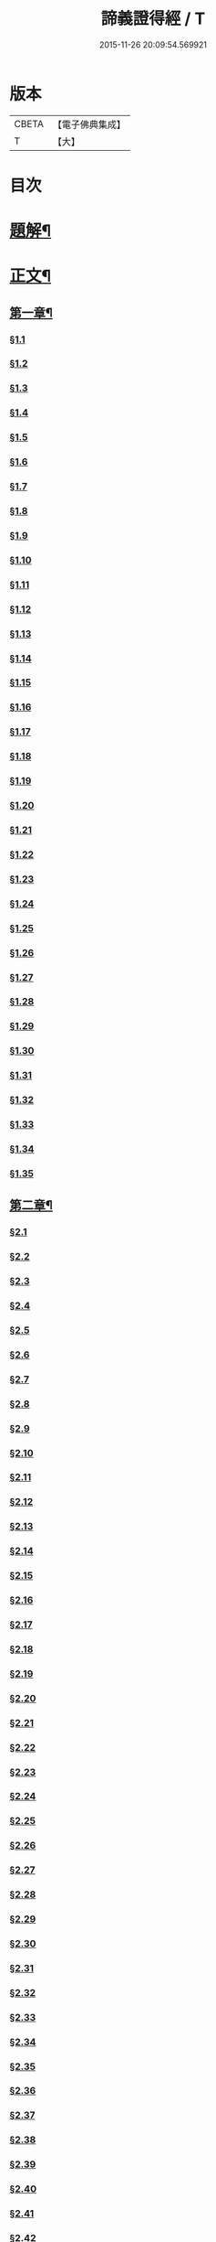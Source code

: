 #+TITLE: 諦義證得經 / T
#+DATE: 2015-11-26 20:09:54.569921
* 版本
 |     CBETA|【電子佛典集成】|
 |         T|【大】     |

* 目次
* [[file:KR6v0028_001.txt::001-0355a3][題解¶]]
* [[file:KR6v0028_001.txt::0358a5][正文¶]]
** [[file:KR6v0028_001.txt::0358a9][第一章¶]]
*** [[file:KR6v0028_001.txt::0358a10][§1.1]]
*** [[file:KR6v0028_001.txt::0359a7][§1.2]]
*** [[file:KR6v0028_001.txt::0359a13][§1.3]]
*** [[file:KR6v0028_001.txt::0359a23][§1.4]]
*** [[file:KR6v0028_001.txt::0360a25][§1.5]]
*** [[file:KR6v0028_001.txt::0361a8][§1.6]]
*** [[file:KR6v0028_001.txt::0361a16][§1.7]]
*** [[file:KR6v0028_001.txt::0361a19][§1.8]]
*** [[file:KR6v0028_001.txt::0362a12][§1.9]]
*** [[file:KR6v0028_001.txt::0363a7][§1.10]]
*** [[file:KR6v0028_001.txt::0363a8][§1.11]]
*** [[file:KR6v0028_001.txt::0363a9][§1.12]]
*** [[file:KR6v0028_001.txt::0363a23][§1.13]]
*** [[file:KR6v0028_001.txt::0364a7][§1.14]]
*** [[file:KR6v0028_001.txt::0364a17][§1.15]]
*** [[file:KR6v0028_001.txt::0364a26][§1.16]]
*** [[file:KR6v0028_001.txt::0365a9][§1.17]]
*** [[file:KR6v0028_001.txt::0365a10][§1.18]]
*** [[file:KR6v0028_001.txt::0365a12][§1.19]]
*** [[file:KR6v0028_001.txt::0365a20][§1.20]]
*** [[file:KR6v0028_001.txt::0366a1][§1.21]]
*** [[file:KR6v0028_001.txt::0366a2][§1.22]]
*** [[file:KR6v0028_001.txt::0366a4][§1.23]]
*** [[file:KR6v0028_001.txt::0366a22][§1.24]]
*** [[file:KR6v0028_001.txt::0367a1][§1.25]]
*** [[file:KR6v0028_001.txt::0367a6][§1.26]]
*** [[file:KR6v0028_001.txt::0367a15][§1.27]]
*** [[file:KR6v0028_001.txt::0367a21][§1.28]]
*** [[file:KR6v0028_001.txt::0367a27][§1.29]]
*** [[file:KR6v0028_001.txt::0368a6][§1.30]]
*** [[file:KR6v0028_001.txt::0368a11][§1.31]]
*** [[file:KR6v0028_001.txt::0368a22][§1.32]]
*** [[file:KR6v0028_001.txt::0368a24][§1.33]]
*** [[file:KR6v0028_001.txt::0369a5][§1.34]]
*** [[file:KR6v0028_001.txt::0370a22][§1.35]]
** [[file:KR6v0028_001.txt::0371a4][第二章¶]]
*** [[file:KR6v0028_001.txt::0371a5][§2.1]]
*** [[file:KR6v0028_001.txt::0371a22][§2.2]]
*** [[file:KR6v0028_001.txt::0372a1][§2.3]]
*** [[file:KR6v0028_001.txt::0372a7][§2.4]]
*** [[file:KR6v0028_001.txt::0372a27][§2.5]]
*** [[file:KR6v0028_001.txt::0373a18][§2.6]]
*** [[file:KR6v0028_001.txt::0374a7][§2.7]]
*** [[file:KR6v0028_001.txt::0374a17][§2.8]]
*** [[file:KR6v0028_001.txt::0374a22][§2.9]]
*** [[file:KR6v0028_001.txt::0375a1][§2.10]]
*** [[file:KR6v0028_001.txt::0375a8][§2.11]]
*** [[file:KR6v0028_001.txt::0375a12][§2.12]]
*** [[file:KR6v0028_001.txt::0375a14][§2.13]]
*** [[file:KR6v0028_001.txt::0375a16][§2.14]]
*** [[file:KR6v0028_001.txt::0376a2][§2.15]]
*** [[file:KR6v0028_001.txt::0376a4][§2.16]]
*** [[file:KR6v0028_001.txt::0376a5][§2.17]]
*** [[file:KR6v0028_001.txt::0376a7][§2.18]]
*** [[file:KR6v0028_001.txt::0376a20][§2.19]]
*** [[file:KR6v0028_001.txt::0376a27][§2.20]]
*** [[file:KR6v0028_001.txt::0377a2][§2.21]]
*** [[file:KR6v0028_001.txt::0377a6][§2.22]]
*** [[file:KR6v0028_001.txt::0377a12][§2.23]]
*** [[file:KR6v0028_001.txt::0377a23][§2.24]]
*** [[file:KR6v0028_001.txt::0378a2][§2.25]]
*** [[file:KR6v0028_001.txt::0379a3][§2.26]]
*** [[file:KR6v0028_001.txt::0379a12][§2.27]]
*** [[file:KR6v0028_001.txt::0379a16][§2.28]]
*** [[file:KR6v0028_001.txt::0379a18][§2.29]]
*** [[file:KR6v0028_001.txt::0379a24][§2.30]]
*** [[file:KR6v0028_001.txt::0380a5][§2.31]]
*** [[file:KR6v0028_001.txt::0380a10][§2.32]]
*** [[file:KR6v0028_001.txt::0380a17][§2.33]]
*** [[file:KR6v0028_001.txt::0381a2][§2.34]]
*** [[file:KR6v0028_001.txt::0381a12][§2.35]]
*** [[file:KR6v0028_001.txt::0381a18][§2.36]]
*** [[file:KR6v0028_001.txt::0381a21][§2.37]]
*** [[file:KR6v0028_001.txt::0382a8][§2.38]]
*** [[file:KR6v0028_001.txt::0382a12][§2.39]]
*** [[file:KR6v0028_001.txt::0382a18][§2.40]]
*** [[file:KR6v0028_001.txt::0382a24][§2.41]]
*** [[file:KR6v0028_001.txt::0383a3][§2.42]]
*** [[file:KR6v0028_001.txt::0383a5][§2.43]]
*** [[file:KR6v0028_001.txt::0383a10][§2.44]]
*** [[file:KR6v0028_001.txt::0383a16][§2.45]]
*** [[file:KR6v0028_001.txt::0383a19][§2.46]]
*** [[file:KR6v0028_001.txt::0383a22][§2.47]]
*** [[file:KR6v0028_001.txt::0383a26][§2.48]]
*** [[file:KR6v0028_001.txt::0384a13][§2.49]]
*** [[file:KR6v0028_001.txt::0385a3][§2.50]]
*** [[file:KR6v0028_001.txt::0385a6][§2.51]]
*** [[file:KR6v0028_001.txt::0385a11][§2.52]]
** [[file:KR6v0028_001.txt::0385a27][第三章]]
*** [[file:KR6v0028_001.txt::0386a2][§3.1]]
*** [[file:KR6v0028_001.txt::0386a17][§3.2]]
*** [[file:KR6v0028_001.txt::0386a22][§3.3]]
*** [[file:KR6v0028_001.txt::0387a1][§3.4]]
*** [[file:KR6v0028_001.txt::0387a4][§3.5]]
*** [[file:KR6v0028_001.txt::0387a10][§3.6]]
*** [[file:KR6v0028_001.txt::0387a17][§3.7]]
*** [[file:KR6v0028_001.txt::0387a20][§3.8]]
*** [[file:KR6v0028_001.txt::0388a12][§3.9]]
*** [[file:KR6v0028_001.txt::0388a17][§3.10]]
*** [[file:KR6v0028_001.txt::0388a27][§3.11]]
*** [[file:KR6v0028_001.txt::0393a21][§3.12]]
*** [[file:KR6v0028_001.txt::0393a25][§3.13]]
*** [[file:KR6v0028_001.txt::0394a1][§3.14]]
*** [[file:KR6v0028_001.txt::0394a6][§3.15]]
*** [[file:KR6v0028_001.txt::0394a11][§3.16]]
*** [[file:KR6v0028_001.txt::0394a17][§3.17]]
*** [[file:KR6v0028_001.txt::0394a24][§3.18]]
** [[file:KR6v0028_001.txt::0395a3][第四章¶]]
*** [[file:KR6v0028_001.txt::0395a3][§4.1]]
*** [[file:KR6v0028_001.txt::0395a6][§4.2]]
*** [[file:KR6v0028_001.txt::0395a12][§4.3]]
*** [[file:KR6v0028_001.txt::0395a18][§4.4]]
*** [[file:KR6v0028_001.txt::0396a6][§4.5]]
*** [[file:KR6v0028_001.txt::0396a10][§4.6]]
*** [[file:KR6v0028_001.txt::0396a16][§4.7]]
*** [[file:KR6v0028_001.txt::0396a22][§4.8]]
*** [[file:KR6v0028_001.txt::0396a27][§4.9]]
*** [[file:KR6v0028_001.txt::0397a7][§4.10]]
*** [[file:KR6v0028_001.txt::0397a10][§4.11]]
*** [[file:KR6v0028_001.txt::0397a21][§4.12]]
*** [[file:KR6v0028_001.txt::0398a3][§4.13]]
*** [[file:KR6v0028_001.txt::0398a8][§4.14]]
*** [[file:KR6v0028_001.txt::0398a10][§4.15]]
*** [[file:KR6v0028_001.txt::0398a12][§4.16]]
*** [[file:KR6v0028_001.txt::0398a18][§4.17]]
*** [[file:KR6v0028_001.txt::0398a19][§4.18]]
*** [[file:KR6v0028_001.txt::0398a21][§4.19]]
*** [[file:KR6v0028_001.txt::0398a22][§4.20]]
*** [[file:KR6v0028_001.txt::0399a22][§4.21]]
*** [[file:KR6v0028_001.txt::0400a1][§4.22]]
*** [[file:KR6v0028_001.txt::0400a12][§4.23]]
*** [[file:KR6v0028_001.txt::0400a17][§4.24]]
*** [[file:KR6v0028_001.txt::0400a20][§4.25]]
*** [[file:KR6v0028_001.txt::0400a25][§4.26]]
*** [[file:KR6v0028_001.txt::0401a8][§4.27]]
*** [[file:KR6v0028_001.txt::0401a13][§4.28]]
*** [[file:KR6v0028_001.txt::0401a17][§4.29]]
*** [[file:KR6v0028_001.txt::0402a4][§4.30]]
*** [[file:KR6v0028_001.txt::0402a7][§4.31]]
*** [[file:KR6v0028_001.txt::0402a15][§4.32]]
*** [[file:KR6v0028_001.txt::0402a18][§4.33]]
*** [[file:KR6v0028_001.txt::0402a22][§4.34]]
*** [[file:KR6v0028_001.txt::0402a24][§4.35]]
*** [[file:KR6v0028_001.txt::0403a3][§4.36]]
*** [[file:KR6v0028_001.txt::0403a8][§4.37]]
*** [[file:KR6v0028_001.txt::0403a26][§4.38]]
*** [[file:KR6v0028_001.txt::0404a6][§4.39]]
*** [[file:KR6v0028_001.txt::0404a12][§4.40]]
*** [[file:KR6v0028_001.txt::0404a14][§4.41]]
*** [[file:KR6v0028_001.txt::0404a17][§4.42]]
*** [[file:KR6v0028_001.txt::0404a25][§4.43]]
*** [[file:KR6v0028_001.txt::0405a4][§4.44]]
*** [[file:KR6v0028_001.txt::0405a9][§4.45]]
*** [[file:KR6v0028_001.txt::0405a10][§4.46]]
*** [[file:KR6v0028_001.txt::0405a16][§4.47]]
*** [[file:KR6v0028_001.txt::0405a23][§4.48]]
*** [[file:KR6v0028_001.txt::0406a4][§4.49]]
*** [[file:KR6v0028_001.txt::0406a6][§4.50]]
*** [[file:KR6v0028_001.txt::0406a8][§4.51]]
*** [[file:KR6v0028_001.txt::0406a10][§4.52]]
*** [[file:KR6v0028_001.txt::0406a18][§4.53]]
** [[file:KR6v0028_001.txt::0407a4][第五章¶]]
*** [[file:KR6v0028_001.txt::0407a4][§5.1]]
*** [[file:KR6v0028_001.txt::0407a25][§5.2]]
*** [[file:KR6v0028_001.txt::0408a5][§5.3]]
*** [[file:KR6v0028_001.txt::0408a11][§5.4]]
*** [[file:KR6v0028_001.txt::0409a1][§5.5]]
*** [[file:KR6v0028_001.txt::0409a6][§5.6]]
*** [[file:KR6v0028_001.txt::0409a10][§5.7]]
*** [[file:KR6v0028_001.txt::0409a16][§5.8]]
*** [[file:KR6v0028_001.txt::0409a22][§5.9]]
*** [[file:KR6v0028_001.txt::0409a25][§5.10]]
*** [[file:KR6v0028_001.txt::0410a3][§5.11]]
*** [[file:KR6v0028_001.txt::0410a7][§5.12]]
*** [[file:KR6v0028_001.txt::0410a13][§5.13]]
*** [[file:KR6v0028_001.txt::0410a17][§5.14]]
*** [[file:KR6v0028_001.txt::0410a24][§5.15]]
*** [[file:KR6v0028_001.txt::0411a4][§5.16]]
*** [[file:KR6v0028_001.txt::0411a14][§5.17]]
*** [[file:KR6v0028_001.txt::0411a19][§5.18]]
*** [[file:KR6v0028_001.txt::0411a21][§5.19]]
*** [[file:KR6v0028_001.txt::0412a7][§5.20]]
*** [[file:KR6v0028_001.txt::0412a11][§5.21]]
*** [[file:KR6v0028_001.txt::0412a16][§5.22]]
*** [[file:KR6v0028_001.txt::0412a24][§5.23]]
*** [[file:KR6v0028_001.txt::0413a2][§5.24]]
*** [[file:KR6v0028_001.txt::0413a11][§5.25]]
*** [[file:KR6v0028_001.txt::0413a14][§5.26]]
*** [[file:KR6v0028_001.txt::0413a21][§5.27]]
*** [[file:KR6v0028_001.txt::0413a24][§5.28]]
*** [[file:KR6v0028_001.txt::0414a3][§5.29]]
*** [[file:KR6v0028_001.txt::0414a13][§5.30]]
*** [[file:KR6v0028_001.txt::0414a15][§5.31]]
*** [[file:KR6v0028_001.txt::0415a1][§5.32]]
*** [[file:KR6v0028_001.txt::0415a8][§5.33]]
*** [[file:KR6v0028_001.txt::0415a16][§5.34]]
*** [[file:KR6v0028_001.txt::0415a25][§5.35]]
*** [[file:KR6v0028_001.txt::0416a9][§5.36]]
*** [[file:KR6v0028_001.txt::0416a16][§5.37]]
*** [[file:KR6v0028_001.txt::0416a21][§5.38]]
*** [[file:KR6v0028_001.txt::0416a25][§5.39]]
*** [[file:KR6v0028_001.txt::0417a1][§5.40]]
*** [[file:KR6v0028_001.txt::0417a6][§5.41]]
*** [[file:KR6v0028_001.txt::0417a12][§5.42]]
*** [[file:KR6v0028_001.txt::0417a14][§5.43]]
*** [[file:KR6v0028_001.txt::0417a18][§5.44]]
** [[file:KR6v0028_001.txt::0417a24][第六章¶]]
*** [[file:KR6v0028_001.txt::0417a24][§6.1]]
*** [[file:KR6v0028_001.txt::0418a9][§6.2]]
*** [[file:KR6v0028_001.txt::0418a16][§6.3]]
*** [[file:KR6v0028_001.txt::0418a17][§6.4]]
*** [[file:KR6v0028_001.txt::0418a22][§6.5]]
*** [[file:KR6v0028_001.txt::0419a8][§6.6]]
*** [[file:KR6v0028_001.txt::0419a21][§6.7]]
*** [[file:KR6v0028_001.txt::0420a5][§6.8]]
*** [[file:KR6v0028_001.txt::0420a11][§6.9]]
*** [[file:KR6v0028_001.txt::0420a22][§6.10]]
*** [[file:KR6v0028_001.txt::0421a9][§6.11]]
*** [[file:KR6v0028_001.txt::0421a13][§6.12]]
*** [[file:KR6v0028_001.txt::0421a17][§6.13]]
*** [[file:KR6v0028_001.txt::0421a22][§6.14]]
*** [[file:KR6v0028_001.txt::0422a2][§6.15]]
*** [[file:KR6v0028_001.txt::0422a11][§6.16]]
*** [[file:KR6v0028_001.txt::0422a20][§6.17]]
*** [[file:KR6v0028_001.txt::0422a24][§6.18]]
*** [[file:KR6v0028_001.txt::0423a6][§6.19]]
*** [[file:KR6v0028_001.txt::0423a9][§6.20]]
*** [[file:KR6v0028_001.txt::0423a19][§6.21]]
*** [[file:KR6v0028_001.txt::0423a24][§6.22]]
*** [[file:KR6v0028_001.txt::0424a2][§6.23]]
*** [[file:KR6v0028_001.txt::0424a24][§6.24]]
*** [[file:KR6v0028_001.txt::0425a2][§6.25]]
*** [[file:KR6v0028_001.txt::0425a5][§6.26]]
** [[file:KR6v0028_001.txt::0425a11][第七章¶]]
*** [[file:KR6v0028_001.txt::0425a11][§7.1]]
*** [[file:KR6v0028_001.txt::0425a21][§7.2]]
*** [[file:KR6v0028_001.txt::0425a27][§7.3]]
*** [[file:KR6v0028_001.txt::0427a4][§7.4]]
*** [[file:KR6v0028_001.txt::0427a7][§7.5]]
*** [[file:KR6v0028_001.txt::0427a9][§7.6]]
*** [[file:KR6v0028_001.txt::0427a17][§7.7]]
*** [[file:KR6v0028_001.txt::0427a25][§7.8]]
*** [[file:KR6v0028_001.txt::0428a2][§7.9]]
*** [[file:KR6v0028_001.txt::0428a4][§7.10]]
*** [[file:KR6v0028_001.txt::0428a6][§7.11]]
*** [[file:KR6v0028_001.txt::0428a8][§7.12]]
*** [[file:KR6v0028_001.txt::0428a13][§7.13]]
*** [[file:KR6v0028_001.txt::0428a16][§7.14]]
*** [[file:KR6v0028_001.txt::0428a18][§7.15]]
*** [[file:KR6v0028_001.txt::0428a21][§7.16]]
*** [[file:KR6v0028_001.txt::0429a5][§7.17]]
*** [[file:KR6v0028_001.txt::0429a11][§7.18]]
*** [[file:KR6v0028_001.txt::0429a18][§7.19]]
*** [[file:KR6v0028_001.txt::0429a22][§7.20]]
*** [[file:KR6v0028_001.txt::0429a26][§7.21]]
*** [[file:KR6v0028_001.txt::0430a6][§7.22]]
*** [[file:KR6v0028_001.txt::0430a11][§7.23]]
*** [[file:KR6v0028_001.txt::0430a16][§7.24]]
*** [[file:KR6v0028_001.txt::0430a23][§7.25]]
*** [[file:KR6v0028_001.txt::0431a4][§7.26]]
*** [[file:KR6v0028_001.txt::0431a10][§7.27]]
*** [[file:KR6v0028_001.txt::0431a18][§7.28]]
*** [[file:KR6v0028_001.txt::0431a24][§7.29]]
*** [[file:KR6v0028_001.txt::0432a7][§7.30]]
*** [[file:KR6v0028_001.txt::0432a13][§7.31]]
*** [[file:KR6v0028_001.txt::0432a24][§7.32]]
*** [[file:KR6v0028_001.txt::0433a3][§7.33]]
*** [[file:KR6v0028_001.txt::0433a6][§7.34]]
** [[file:KR6v0028_001.txt::0433a15][第八章¶]]
*** [[file:KR6v0028_001.txt::0433a15][§8.1]]
*** [[file:KR6v0028_001.txt::0433a25][§8.2]]
*** [[file:KR6v0028_001.txt::0434a3][§8.3]]
*** [[file:KR6v0028_001.txt::0434a7][§8.4]]
*** [[file:KR6v0028_001.txt::0434a11][§8.5]]
*** [[file:KR6v0028_001.txt::0434a18][§8.6]]
*** [[file:KR6v0028_001.txt::0435a1][§8.7]]
*** [[file:KR6v0028_001.txt::0435a6][§8.8]]
*** [[file:KR6v0028_001.txt::0435a16][§8.9]]
*** [[file:KR6v0028_001.txt::0435a18][§8.10]]
*** [[file:KR6v0028_001.txt::0437a14][§8.11]]
*** [[file:KR6v0028_001.txt::0437a17][§8.12]]
*** [[file:KR6v0028_001.txt::0438a27][§8.13]]
*** [[file:KR6v0028_001.txt::0439a2][§8.14]]
*** [[file:KR6v0028_001.txt::0439a7][§8.15]]
*** [[file:KR6v0028_001.txt::0439a20][§8.16]]
*** [[file:KR6v0028_001.txt::0439a23][§8.17]]
*** [[file:KR6v0028_001.txt::0440a1][§8.18]]
*** [[file:KR6v0028_001.txt::0440a4][§8.19]]
*** [[file:KR6v0028_001.txt::0440a8][§8.20]]
*** [[file:KR6v0028_001.txt::0440a10][§8.21]]
*** [[file:KR6v0028_001.txt::0440a16][§8.22]]
*** [[file:KR6v0028_001.txt::0440a22][§8.23]]
*** [[file:KR6v0028_001.txt::0440a26][§8.24]]
*** [[file:KR6v0028_001.txt::0441a3][§8.25]]
*** [[file:KR6v0028_001.txt::0441a13][§8.26]]
** [[file:KR6v0028_001.txt::0441a22][第九章¶]]
*** [[file:KR6v0028_001.txt::0441a22][§9.1]]
*** [[file:KR6v0028_001.txt::0441a26][§9.2]]
*** [[file:KR6v0028_001.txt::0442a5][§9.3]]
*** [[file:KR6v0028_001.txt::0442a8][§9.4]]
*** [[file:KR6v0028_001.txt::0442a12][§9.5]]
*** [[file:KR6v0028_001.txt::0442a16][§9.6]]
*** [[file:KR6v0028_001.txt::0443a1][§9.7]]
*** [[file:KR6v0028_001.txt::0443a10][§9.8]]
*** [[file:KR6v0028_001.txt::0443a15][§9.9]]
*** [[file:KR6v0028_001.txt::0444a2][§9.10]]
*** [[file:KR6v0028_001.txt::0444a15][§9.11]]
*** [[file:KR6v0028_001.txt::0444a19][§9.12]]
*** [[file:KR6v0028_001.txt::0445a4][§9.13]]
*** [[file:KR6v0028_001.txt::0445a7][§9.14]]
*** [[file:KR6v0028_001.txt::0445a10][§9.15]]
*** [[file:KR6v0028_001.txt::0445a14][§9.16]]
*** [[file:KR6v0028_001.txt::0445a20][§9.17]]
*** [[file:KR6v0028_001.txt::0446a2][§9.18]]
*** [[file:KR6v0028_001.txt::0446a13][§9.19]]
*** [[file:KR6v0028_001.txt::0446a27][§9.20]]
*** [[file:KR6v0028_001.txt::0447a8][§9.21]]
*** [[file:KR6v0028_001.txt::0447a16][§9.22]]
*** [[file:KR6v0028_001.txt::0448a3][§9.23]]
*** [[file:KR6v0028_001.txt::0448a14][§9.24]]
*** [[file:KR6v0028_001.txt::0448a21][§9.25]]
*** [[file:KR6v0028_001.txt::0448a26][§9.26]]
*** [[file:KR6v0028_001.txt::0449a4][§9.27]]
*** [[file:KR6v0028_001.txt::0449a10][§9.28]]
*** [[file:KR6v0028_001.txt::0449a15][§9.29]]
*** [[file:KR6v0028_001.txt::0449a20][§9.30]]
*** [[file:KR6v0028_001.txt::0449a24][§9.31]]
*** [[file:KR6v0028_001.txt::0450a3][§9.32]]
*** [[file:KR6v0028_001.txt::0450a10][§9.33]]
*** [[file:KR6v0028_001.txt::0450a19][§9.34]]
*** [[file:KR6v0028_001.txt::0450a24][§9.35]]
*** [[file:KR6v0028_001.txt::0451a4][§9.36]]
*** [[file:KR6v0028_001.txt::0451a12][§9.37]]
*** [[file:KR6v0028_001.txt::0451a25][§9.38]]
*** [[file:KR6v0028_001.txt::0453a1][§9.39]]
*** [[file:KR6v0028_001.txt::0453a12][§9.40]]
*** [[file:KR6v0028_001.txt::0453a17][§9.41]]
*** [[file:KR6v0028_001.txt::0454a3][§9.42]]
*** [[file:KR6v0028_001.txt::0454a13][§9.43]]
*** [[file:KR6v0028_001.txt::0454a20][§9.44]]
*** [[file:KR6v0028_001.txt::0454a25][§9.45]]
*** [[file:KR6v0028_001.txt::0454a26][§9.46]]
*** [[file:KR6v0028_001.txt::0455a11][§9.47]]
*** [[file:KR6v0028_001.txt::0455a20][§9.48]]
*** [[file:KR6v0028_001.txt::0456a2][§9.49]]
** [[file:KR6v0028_001.txt::0456a18][第十章¶]]
*** [[file:KR6v0028_001.txt::0456a18][§10.1]]
*** [[file:KR6v0028_001.txt::0456a25][§10.2]]
*** [[file:KR6v0028_001.txt::0456a27][§10.3]]
*** [[file:KR6v0028_001.txt::0457a6][§10.4]]
*** [[file:KR6v0028_001.txt::0457a20][§10.5]]
*** [[file:KR6v0028_001.txt::0457a23][§10.6]]
*** [[file:KR6v0028_001.txt::0458a16][§10.7]]
* 卷
** [[file:KR6v0028_001.txt][諦義證得經 1]]
